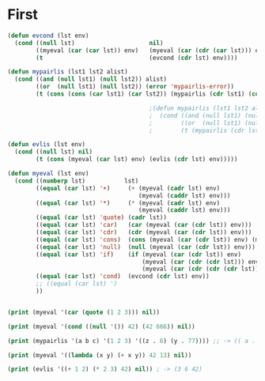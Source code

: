 * First

#+BEGIN_SRC lisp
  (defun evcond (lst env)
    (cond ((null lst)                     nil)
          ((myeval (car (car lst)) env)   (myeval (car (cdr (car lst))) env))
          (t                              (evcond (cdr lst) env))))

  (defun mypairlis (lst1 lst2 alist)
    (cond ((and (null lst1) (null lst2)) alist)
          ((or  (null lst1) (null lst2)) (error 'mypairlis-error))
          (t (cons (cons (car lst1) (car lst2)) (mypairlis (cdr lst1) (cdr lst2) alist)))))

                                          ;(defun mypairlis (lst1 lst2 alist)
                                          ;  (cond ((and (null lst1) (null lst2)) alist)
                                          ;        ((or  (null lst1) (null lst2)) (error 'mypairlis-error))
                                          ;        (t (mypairlis (cdr lst1) (cdr lst2) (cons (cons (car lst1) (car lst2)) alist)))))

  (defun evlis (lst env)
    (cond ((null lst) nil)
          (t (cons (myeval (car lst) env) (evlis (cdr lst) env)))))

  (defun myeval (lst env)
    (cond ((numberp lst)           lst)
          ((equal (car lst) '+)     (+ (myeval (cadr lst) env)
                                       (myeval (caddr lst) env)))
          ((equal (car lst) '*)     (* (myeval (cadr lst) env)
                                       (myeval (caddr lst) env)))
          ((equal (car lst) 'quote) (cadr lst))
          ((equal (car lst) 'car)   (car (myeval (car (cdr lst)) env)))
          ((equal (car lst) 'cdr)   (cdr (myeval (car (cdr lst)) env)))
          ((equal (car lst) 'cons)  (cons (myeval (car (cdr lst)) env) (myeval (car (cddr lst)) env)))
          ((equal (car lst) 'null)  (null (myeval (car (cdr lst)) env)))
          ((equal (car lst) 'if)    (if (myeval (car (cdr lst)) env)
                                        (myeval (car (cdr (cdr lst))) env)
                                        (myeval (car (cdr (cdr (cdr lst)))) env)))
          ((equal (car lst) 'cond)  (evcond (cdr lst) env))
          ;; ((equal (car lst) ')
          ))


  (print (myeval '(car (quote (1 2 3))) nil))

  (print (myeval '(cond ((null '()) 42) (42 666)) nil))

  (print (mypairlis '(a b c) '(1 2 3) '((z . 6) (y . 77)))) ;; -> (( a . 1) (b . 2) ( c . 3) (z . 6) (y . 77))

  (print (myeval '((lambda (x y) (+ x y)) 42 13) nil))

  (print (evlis '((+ 1 2) (* 2 3) 42) nil)) ; -> (3 6 42)
#+END_SRC
